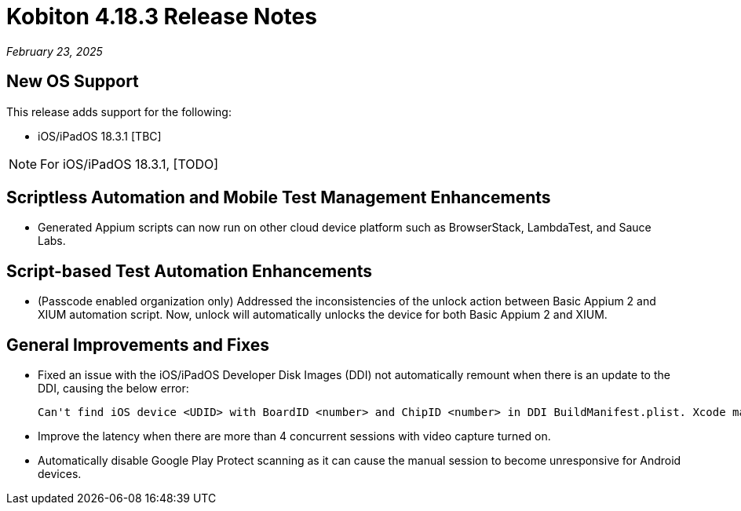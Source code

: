= Kobiton 4.18.3 Release Notes
:navtitle: Kobiton 4.18.3 release notes

_February 23, 2025_

== New OS Support

This release adds support for the following:

* iOS/iPadOS 18.3.1 [TBC]

[NOTE]
For iOS/iPadOS 18.3.1, [TODO]

== Scriptless Automation and Mobile Test Management Enhancements

* Generated Appium scripts can now run on other cloud device platform such as BrowserStack, LambdaTest, and Sauce Labs.

== Script-based Test Automation Enhancements

* (Passcode enabled organization only) Addressed the inconsistencies of the unlock action between Basic Appium 2 and XIUM automation script. Now, unlock will automatically unlocks the device for both Basic Appium 2 and XIUM.

== General Improvements and Fixes

* Fixed an issue with the iOS/iPadOS Developer Disk Images (DDI) not automatically remount when there is an update to the DDI, causing the below error:
[source]
Can't find iOS device <UDID> with BoardID <number> and ChipID <number> in DDI BuildManifest.plist. Xcode may need to be updated.

* Improve the latency when there are more than 4 concurrent sessions with video capture turned on.

* Automatically disable Google Play Protect scanning as it can cause the manual session to become unresponsive for Android devices.
